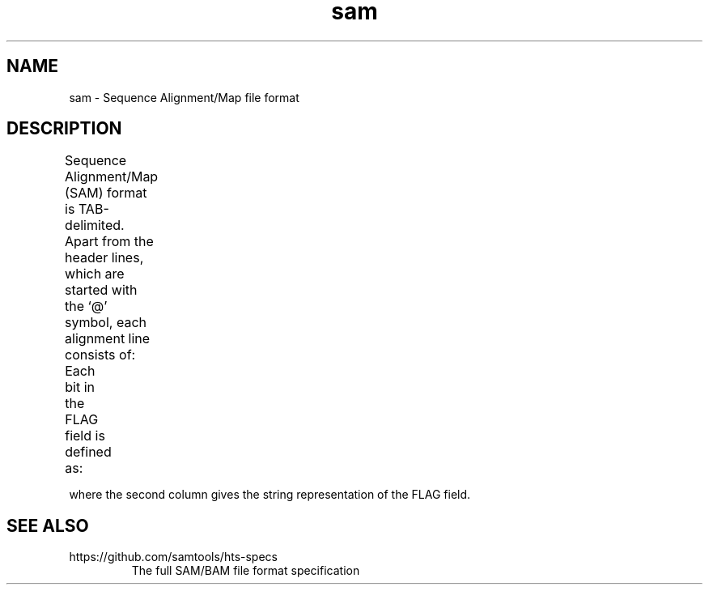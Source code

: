 '\" t
.TH sam 5 "August 2013" "htslib" "Bioinformatics formats"
.SH NAME
sam \- Sequence Alignment/Map file format
.SH DESCRIPTION
Sequence Alignment/Map (SAM) format is TAB-delimited. Apart from the header lines, which are started
with the `@' symbol, each alignment line consists of:
.TS
nlbl.
1	QNAME	Query template/pair NAME
2	FLAG	bitwise FLAG
3	RNAME	Reference sequence NAME
4	POS	1-based leftmost POSition/coordinate of clipped sequence
5	MAPQ	MAPping Quality (Phred-scaled)
6	CIGAR	extended CIGAR string
7	MRNM	Mate Reference sequence NaMe (`=' if same as RNAME)
8	MPOS	1-based Mate POSistion
9	TLEN	inferred Template LENgth (insert size)
10	SEQ	query SEQuence on the same strand as the reference
11	QUAL	query QUALity (ASCII-33 gives the Phred base quality)
12+	OPT	variable OPTional fields in the format TAG:VTYPE:VALUE
.TE
.PP
Each bit in the FLAG field is defined as:
.TS
lcbl.
0x0001	p	the read is paired in sequencing
0x0002	P	the read is mapped in a proper pair
0x0004	u	the query sequence itself is unmapped
0x0008	U	the mate is unmapped
0x0010	r	strand of the query (1 for reverse)
0x0020	R	strand of the mate
0x0040	1	the read is the first read in a pair
0x0080	2	the read is the second read in a pair
0x0100	s	the alignment is not primary
0x0200	f	the read fails platform/vendor quality checks
0x0400	d	the read is either a PCR or an optical duplicate
0x0800	S	the alignment is supplementary
.TE
.P
where the second column gives the string representation of the FLAG field.
.SH SEE ALSO
.TP
https://github.com/samtools/hts-specs
The full SAM/BAM file format specification
